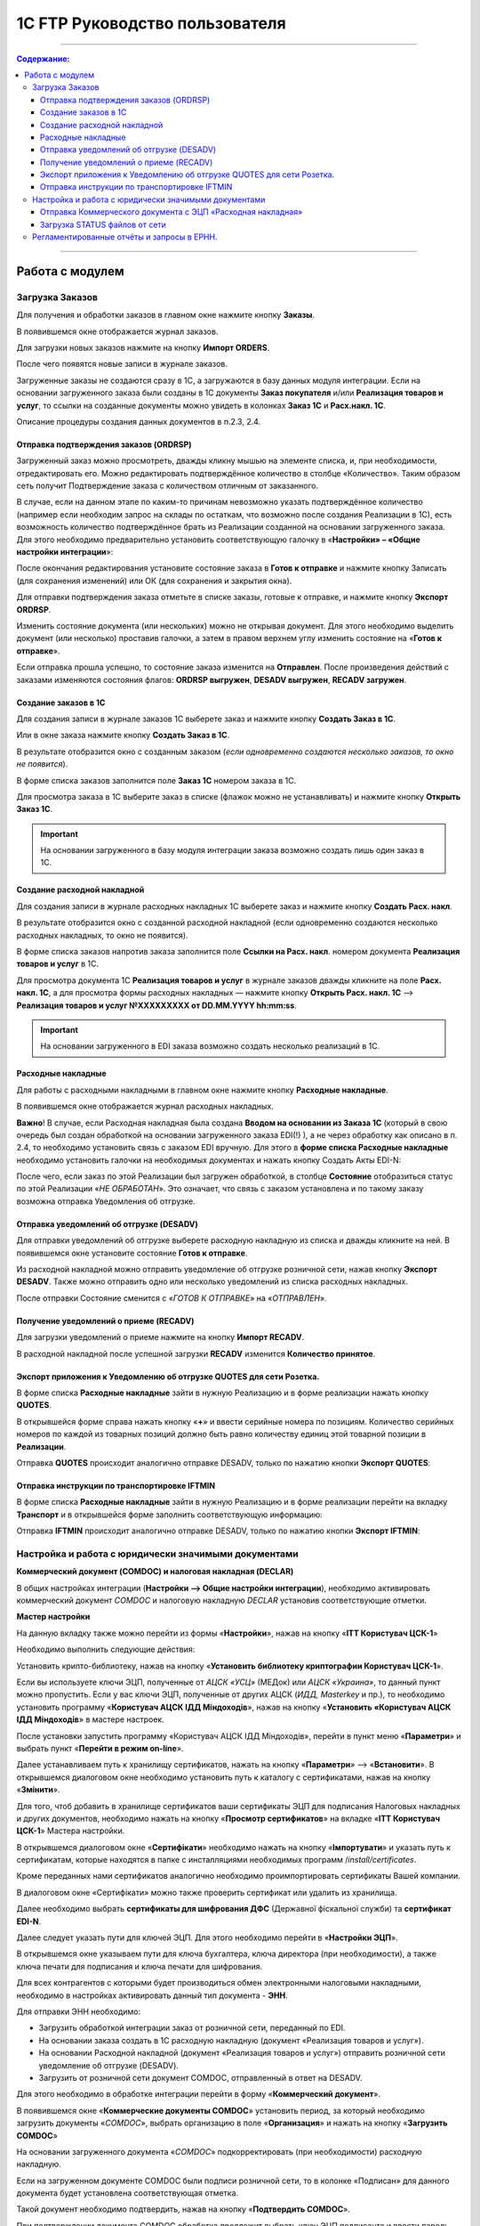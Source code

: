 1C FTP Руководство пользователя
##################################
---------

.. contents:: Содержание:
   :depth: 6

---------

Работа с модулем
********************
Загрузка Заказов
================================================

Для получения и обработки заказов в главном окне нажмите кнопку **Заказы**.

.. image:: pics_user_1C_FTP_integration/user_1C_FTP_integration_01.png
   :align: center

В появившемся окне отображается журнал заказов.

.. image:: pics_user_1C_FTP_integration/user_1C_FTP_integration_02.png
   :align: center

Для загрузки новых заказов нажмите на кнопку **Импорт ORDERS**.

.. image:: pics_user_1C_FTP_integration/user_1C_FTP_integration_03.png
   :align: center

После чего появятся новые записи в журнале заказов.

Загруженные заказы не создаются сразу в 1С, а загружаются в базу данных модуля интеграции. Если на основании загруженного заказа были созданы в 1С документы **Заказ покупателя** и/или **Реализация товаров и услуг**, то ссылки на созданные документы можно увидеть в колонках **Заказ 1С** и **Расх.накл. 1С**.

.. image:: pics_user_1C_FTP_integration/user_1C_FTP_integration_04.png
   :align: center

Описание процедуры создания данных документов в п.2.3, 2.4.


Отправка подтверждения заказов (ORDRSP)
--------------------------------------------------

Загруженный заказ можно просмотреть, дважды кликну мышью на элементе списка, и, при необходимости, отредактировать его. Можно редактировать подтверждённое количество в столбце «Количество». Таким образом сеть получит Подтверждение заказа с количеством отличным от заказанного.

В случае, если на данном этапе по каким-то причинам невозможно указать подтверждённое количество (например если необходим запрос на склады по остаткам, что возможно после создания Реализации в 1С), есть возможность количество подтверждённое брать из Реализации созданной на основании загруженного заказа. Для этого необходимо предварительно установить соответствующую галочку в «**Настройки» – «Общие настройки интеграции**»:

.. image:: pics_user_1C_FTP_integration/user_1C_FTP_integration_05.png
   :align: center

После окончания редактирования установите состояние заказа в **Готов к отправке** и нажмите кнопку Записать (для сохранения изменений) или ОК (для сохранения и закрытия окна).

.. image:: pics_user_1C_FTP_integration/user_1C_FTP_integration_06.png
   :align: center

Для отправки подтверждения заказа отметьте в списке заказы, готовые к отправке, и нажмите кнопку **Экспорт ORDRSP**.

.. image:: pics_user_1C_FTP_integration/user_1C_FTP_integration_07.png
   :align: center

Изменить состояние документа (или нескольких) можно не открывая документ. Для этого необходимо выделить документ (или несколько) проставив галочки, а затем в правом верхнем углу изменить состояние на «**Готов к отправке**».

.. image:: pics_user_1C_FTP_integration/user_1C_FTP_integration_08.png
   :align: center

Если отправка прошла успешно, то состояние заказа изменится на **Отправлен**. После произведения действий с заказами изменяются состояния флагов: **ORDRSP выгружен**, **DESADV выгружен**, **RECADV загружен**.

.. image:: pics_user_1C_FTP_integration/user_1C_FTP_integration_09.png
   :align: center

Создание заказов в 1С
--------------------------------------------------

Для создания записи в журнале заказов 1С выберете заказ и нажмите кнопку **Создать Заказ в 1С**.

.. image:: pics_user_1C_FTP_integration/user_1C_FTP_integration_10.png
   :align: center

Или в окне заказа нажмите кнопку **Создать Заказ в 1С**.

.. image:: pics_user_1C_FTP_integration/user_1C_FTP_integration_11.png
   :align: center

В результате отобразится окно с созданным заказом (*если одновременно создаются несколько заказов, то окно не появится*).

.. image:: pics_user_1C_FTP_integration/user_1C_FTP_integration_12.png
   :align: center

В форме списка заказов заполнится поле **Заказ 1С** номером заказа в 1С.

.. image:: pics_user_1C_FTP_integration/user_1C_FTP_integration_1g
   :align: center

Для просмотра заказа в 1С выберите заказ в списке (флажок можно не устанавливать) и нажмите кнопку **Открыть Заказ 1С**.

.. important:: На основании загруженного в базу модуля интеграции заказа возможно создать лишь один заказ в 1С.

Создание расходной накладной
--------------------------------------------------

Для создания записи в журнале расходных накладных 1С выберете заказ и нажмите кнопку **Создать Расх. накл**.

.. image:: pics_user_1C_FTP_integration/user_1C_FTP_integration_14.png
   :align: center

В результате отобразится окно с созданной расходной накладной (если одновременно создаются несколько расходных накладных, то окно не появится).

.. image:: pics_user_1C_FTP_integration/user_1C_FTP_integration_15.png
   :align: center

В форме списка заказов напротив заказа заполнится поле **Ссылки на Расх. накл**. номером документа **Реализация товаров и услуг** в 1С.

.. image:: pics_user_1C_FTP_integration/user_1C_FTP_integration_16.png
   :align: center

Для просмотра документа 1С **Реализация товаров и услуг** в журнале заказов дважды кликните на поле **Расх. накл. 1С**, а для просмотра формы расходных накладных — нажмите кнопку **Открыть Расх. накл. 1С** –> **Реализация товаров и услуг №XXXXXXXXX от DD.MM.YYYY hh:mm:ss**.

.. important:: На основании загруженного в EDI заказа возможно создать несколько реализаций в 1С.

Расходные накладные
--------------------------------------------------

Для работы с расходными накладными в главном окне нажмите кнопку **Расходные накладные**.

.. image:: pics_user_1C_FTP_integration/user_1C_FTP_integration_17.png
   :align: center

В появившемся окне отображается журнал расходных накладных.

.. image:: pics_user_1C_FTP_integration/user_1C_FTP_integration_18.png
   :align: center

**Важно**! В случае, если Расходная накладная была создана **Вводом на основании из Заказа 1С** (который в свою очередь был создан обработкой на основании загруженного заказа EDI(!) ), а не через обработку как описано в п. 2.4, то необходимо установить связь с заказом EDI вручную. Для этого в **форме списка Расходные накладные** необходимо установить галочки на необходимых документах и нажать кнопку Создать Акты EDI-N:

.. image:: pics_user_1C_FTP_integration/user_1C_FTP_integration_19.png
   :align: center

После чего, если заказ по этой Реализации был загружен обработкой, в столбце **Состояние** отобразиться статус по этой Реализации «*НЕ ОБРАБОТАН*». Это означает, что связь с заказом установлена и по такому заказу возможна отправка Уведомления об отгрузке.

Отправка уведомлений об отгрузке (DESADV)
--------------------------------------------------

Для отправки уведомлений об отгрузке выберете расходную накладную из списка и дважды кликните на ней. В появившемся окне установите состояние **Готов к отправке**.

.. image:: pics_user_1C_FTP_integration/user_1C_FTP_integration_20.png
   :align: center

Из расходной накладной можно отправить уведомление об отгрузке розничной сети, нажав кнопку **Экспорт DESADV**. Также можно отправить одно или несколько уведомлений из списка расходных накладных.

.. image:: pics_user_1C_FTP_integration/user_1C_FTP_integration_21.png
   :align: center

После отправки Состояние сменится с «*ГОТОВ К ОТПРАВКЕ*» на «*ОТПРАВЛЕН*».

Получение уведомлений о приеме (RECADV)
--------------------------------------------------

Для загрузки уведомлений о приеме нажмите на кнопку **Импорт RECADV**.

.. image:: pics_user_1C_FTP_integration/user_1C_FTP_integration_22.png
   :align: center

В расходной накладной после успешной загрузки **RECADV** изменится **Количество принятое**.

.. image:: pics_user_1C_FTP_integration/user_1C_FTP_integration_2g
   :align: center

Экспорт приложения к Уведомлению об отгрузке QUOTES для сети Розетка.
-----------------------------------------------------------------------------------------------

В форме списка **Расходные накладные** зайти в нужную Реализацию и в форме реализации нажать кнопку **QUOTES**.

.. image:: pics_user_1C_FTP_integration/user_1C_FTP_integration_24.png
   :align: center

В открывшейся форме справа нажать кнопку «**+**» и ввести серийные номера по позициям. Количество серийных номеров по каждой из товарных позиций должно быть равно количеству единиц этой товарной позиции в **Реализации**.

.. image:: pics_user_1C_FTP_integration/user_1C_FTP_integration_25.png
   :align: center

Отправка **QUOTES** происходит аналогично отправке DESADV, только по нажатию кнопки **Экспорт QUOTES**:

.. image:: pics_user_1C_FTP_integration/user_1C_FTP_integration_26.png
   :align: center

Отправка инструкции по транспортировке IFTMIN
--------------------------------------------------

В форме списка **Расходные накладные** зайти в нужную Реализацию и в форме реализации перейти на вкладку **Транспорт** и в открывшейся форме заполнить соответствующую информацию:

.. image:: pics_user_1C_FTP_integration/user_1C_FTP_integration_27.png
   :align: center

Отправка **IFTMIN** происходит аналогично отправке DESADV, только по нажатию кнопки **Экспорт IFTMIN**:

.. image:: pics_user_1C_FTP_integration/user_1C_FTP_integration_28.png
   :align: center
  
Настройка и работа с юридически значимыми документами
================================================================

**Коммерческий документ (COMDOC) и налоговая накладная (DECLAR)**

В общих настройках интеграции (**Настройки –> Общие настройки интеграции**), необходимо активировать коммерческий документ *COMDOC* и налоговую накладную *DECLAR* установив соответствующие отметки.

.. image:: pics_user_1C_FTP_integration/user_1C_FTP_integration_29.png
   :align: center

 В Мастере настройки (**Настройки –> Мастер настройки**) перейти на вкладку «**ITT Користувач ЦСК-1**».

**Мастер настройки**

.. image:: pics_user_1C_FTP_integration/user_1C_FTP_integration_30.png
   :align: center

На данную вкладку также можно перейти из формы «**Настройки**», нажав на кнопку «**ITT Користувач ЦСК-1**» 

.. image:: pics_user_1C_FTP_integration/user_1C_FTP_integration_31.png
   :align: center

Необходимо выполнить следующие действия:

Установить крипто-библиотеку, нажав на кнопку «**Установить библиотеку криптографии Користувач ЦСК-1**».

Если вы используете ключи ЭЦП, полученные от *АЦСК «УСЦ»* (МЕДок) или *АЦСК «Украина»*, то данный пункт можно пропустить. Если у вас ключи ЭЦП, полученные от других АЦСК (*ИДД, Masterkey* и пр.), то необходимо установить программу «**Користувач АЦСК ІДД Міндоходів**», нажав на кнопку «**Установить «Користувач АЦСК ІДД Міндоходів**» в мастере настроек.

После установки запустить программу «Користувач АЦСК ІДД Міндоходів», перейти в пункт меню «**Параметри**» и выбрать пункт «**Перейти в режим on-line**».

.. image:: pics_user_1C_FTP_integration/user_1C_FTP_integration_32.png
   :align: center

Далее устанавливаем путь к хранилищу сертификатов, нажать на кнопку «**Параметри**» –> «**Встановити**». В открывшемся диалоговом окне необходимо установить путь к каталогу с сертификатами, нажав на кнопку «**Змінити**».

.. image:: pics_user_1C_FTP_integration/user_1C_FTP_integration_33.png
   :align: center

Для того, чтоб добавить в хранилище сертификатов ваши сертификаты ЭЦП для подписания Налоговых накладных и других документов, необходимо нажать на кнопку «**Просмотр сертификатов**» на вкладке «**ITT Користувач ЦСК-1**» Мастера настройки.

В открывшемся диалоговом окне «**Сертифікати**» необходимо нажать на кнопку «**Імпортувати**» и указать путь к сертификатам, которые находятся в папке с инсталляциями необходимых программ /*install/certificates*.

.. image:: pics_user_1C_FTP_integration/user_1C_FTP_integration_34.png
   :align: center

Кроме переданных нами сертификатов аналогично необходимо проимпортировать сертификаты Вашей компании.

В диалоговом окне «Сертифікати» можно также проверить сертификат или удалить из хранилища.

Далее необходимо выбрать **сертификаты для шифрования ДФС** (Державної фіскальної служби) та **сертификат EDI-N**.

.. image:: pics_user_1C_FTP_integration/user_1C_FTP_integration_35.png
   :align: center

Далее следует указать пути для ключей ЭЦП. Для этого необходимо перейти в «**Настройки ЭЦП**».

.. image:: pics_user_1C_FTP_integration/user_1C_FTP_integration_36.png
   :align: center

В открывшемся окне указываем пути для ключа бухгалтера, ключа директора (при необходимости), а также ключа печати для подписания и ключа печати для шифрования.

.. image:: pics_user_1C_FTP_integration/user_1C_FTP_integration_37.png
   :align: center

Для всех контрагентов с которыми будет производиться обмен электронными налоговыми накладными, необходимо в настройках активировать данный тип документа - **ЭНН**.

.. image:: pics_user_1C_FTP_integration/user_1C_FTP_integration_38.png
   :align: center

Для отправки ЭНН необходимо:

- Загрузить обработкой интеграции заказ от розничной сети, переданный по EDI.
- На основании заказа создать в 1С расходную накладную (документ «Реализация товаров и услуг»).
- На основании Расходной накладной (документ «Реализация товаров и услуг») отправить розничной сети уведомление об отгрузке (DESADV).
- Загрузить от розничной сети документ COMDOC, отправленный в ответ на DESADV.

Для этого необходимо в обработке интеграции перейти в форму «**Коммерческий документ**».

.. image:: pics_user_1C_FTP_integration/user_1C_FTP_integration_39.png
   :align: center

В появившемся окне «**Коммерческие документы COMDOC**» установить период, за который необходимо загрузить документы «*COMDOC*», выбрать организацию в поле «**Организация**» и нажать на кнопку «**Загрузить COMDOC**»

.. image:: pics_user_1C_FTP_integration/user_1C_FTP_integration_40.png
   :align: center

На основании загруженного документа «*COMDOC*» подкорректировать (при необходимости) расходную накладную.

Если на загруженном документе COMDOC были подписи розничной сети, то в колонке «Подписан» для данного документа будет установлена соответствующая отметка.

Такой документ необходимо подтвердить, нажав на кнопку «**Подтвердить COMDOC**».

.. image:: pics_user_1C_FTP_integration/user_1C_FTP_integration_41.png
   :align: center

При подтверждении документа COMDOC обработка предложит выбрать ключ ЭЦП подписанта и ввести пароль подписи, а также выбрать ключ ЭЦП печати и ввести пароль подписи.

.. image:: pics_user_1C_FTP_integration/user_1C_FTP_integration_42.png
   :align: center

Также реализована возможность отправить отказ от подписания COMDOC.

В этом случае, в ранее загруженном Коммерческом документе необходимо заполнить поле комментарий, мотивирующий отказ от подписания.

.. image:: pics_user_1C_FTP_integration/user_1C_FTP_integration_43.png
   :align: center

Необходимо записать изменения и в форме списка Коммерческие документы нажать «**Экспорт отказов от подписания**», предварительно выделив необходимый документ отметкой.

. Для отправки налоговой накладной основании расходной накладной в 1С необходимо создать документ «**Налоговая накладная**».

. В обработке интеграции перейти на форму «**Налоговые накладные**», нажав на кнопку «**ЭНН/РКНН**».

.. image:: pics_user_1C_FTP_integration/user_1C_FTP_integration_44.png
   :align: center

 На вкладке «**Новые**» установить галочки напротив документов, на основании которых необходимо отправить ЭНН, и нажать «**Подписать и отправить ЭНН**».

.. image:: pics_user_1C_FTP_integration/user_1C_FTP_integration_45.png
   :align: center

При отправке электронной налоговой накладной (ЭНН) обработка предложит выбрать ключ ЭЦП подписанта и ввести пароль выбранной подписи, а также выбрать ключ ЭЦП печати и ввести пароль выбранной подписи.

После этого подписанные и зашифрованные документы **DECLAR (ЭНН)** будут отправлены на FTP, откуда будут автоматически отправлены в Единый реестр налоговых накладных (ЕРНН) для регистрации.

Ссылки на отправленные налоговые накладные перейдут на вкладку «**В обработке**».

. Для получения квитанции от **ЕРНН** о результате регистрации ЭНН, на вкладке «**В обработке**» нужно нажать на кнопку «**Получить квитанции**»

.. image:: pics_user_1C_FTP_integration/user_1C_FTP_integration_46.png
   :align: center

На вкладках «**В обработке**» и «**Завершённые**» отображаются события по выделенному документу «**Налоговая накладная**», а также отображается информация по нанесенным на документ подписям.

.. image:: pics_user_1C_FTP_integration/user_1C_FTP_integration_47.png
   :align: center

После успешной загрузки квитанций от ЕРНН, ссылки на соответствующие налоговые накладные перейдут во вкладку «**Завершённые**».

Во вкладке Завершённые, для просмотра квитанций по принятым налоговым накладным необходимо нажать «**Посмотреть квитанцию**», предварительно выбрав интересующий документ.

В случае необходимости отправки расчёта корректировки налоговой накладной необходимо создать такую корректировку в 1С.

Перейти во вкладку «**РКНН (Приложение2)**» в форме списка Налоговые накладные.

.. image:: pics_user_1C_FTP_integration/user_1C_FTP_integration_48.png
   :align: center

Далее действовать аналогично отправке как при отправке электронной налоговой накладной.

Также реализована возможность выгрузки **РКНН** в файл формата **XML**. Для этого в списке документов выделите необходимый и нажмите «**Выгрузить в XML**».

Вышеописанная процедура отправки НН реализована таким образом, что после подписания и отправки Вами НН она сначала передаётся контрагенту для подтверждения, а далее в ЕРНН для регистрации. В этом случае в НН передаются все необходимые реквизиты EDI.

В случае необходимости подписания и отправки НН непосредственно в ЕРНН, например по клиентам, которые не работают по EDI, необходимо воспользоваться формой отправки «**Отчётность НН**»

.. image:: pics_user_1C_FTP_integration/user_1C_FTP_integration_49.png
   :align: center

Если данная кнопка не активна, её необходимо активировать. Для этого перейдите в меню Настроек модуля интеграции и выберете раздел «**Общие настройки интеграции**».

.. image:: pics_user_1C_FTP_integration/user_1C_FTP_integration_50.png
   :align: center

В общих настройках интеграции установите соответствующую отметку напротив «**Используем отчётность НН**».

.. image:: pics_user_1C_FTP_integration/user_1C_FTP_integration_51.png
   :align: center

Порядок работы с формой «**Отчётность НН**» аналогичен работе в форме «**ЭНН/РКНН**».

Отправка Коммерческого документа с ЭЦП «Расходная накладная»
----------------------------------------------------------------------

Выполнить пункты в Мастере настройки по настройке подписания документов с ЭЦП, если ранее они не выполнялись (установить криптобиблиотеку, указать пути для ключей ЭЦП, и т.д.).

В форме списка **Коммерческие документы «COMDOC»** перейти на вкладку «**Исходящие**», из отобразившегося за вышеуказанный период списка Расходных накладных выделить галочками необходимые и нажать «**Отправить Расходную накладную**». Обработка предложит выбрать ключ ЭЦП подписанта и ввести пароль подписи, а также выбрать ключ ЭЦП печати и ввести пароль подписи после чего Коммерческий документ «**Расходная накладная**» будет отправлен для его подтверждения сетью:

.. image:: pics_user_1C_FTP_integration/user_1C_FTP_integration_52.png
   :align: center

После получения Коммерческого документа «**Расходная накладная**» сеть в случае отсутствия замечаний накладывает на него свою электронную подпись и печать и отправляет данный документ уже с четырьмя подписями (две подписи покупателя и две поставщика) обратно Вам после чего Вы можете его загрузить нажав на кнопку **Загрузить COMDOC** предварительно выбрав период загрузки. Если по какому-то из отправленных Вами документов на сервере уже есть подтверждённые со стороны покупателя, то они будут загружены и соответствующий статус «**Принят**» будет установлен в списке Расходных накладных:

.. image:: pics_user_1C_FTP_integration/user_1C_FTP_integration_53.png
   :align: center

Загрузка STATUS файлов от сети
----------------------------------------

В случае, если сеть поддерживает отправку статусов по отправленным поставщиком документам, эти статус файлы можно загрузить.

Предварительно в «**Настройки» – «Общие настройки интеграции**» необходимо установить соответствующую галочку для активации возможности загрузки таких статус файлов:

.. image:: pics_user_1C_FTP_integration/user_1C_FTP_integration_54.png
   :align: center

Для загрузки статус файлов необходимо выбрать **период загрузки** и нажать кнопку **Импорт STATUS**.

.. image:: pics_user_1C_FTP_integration/user_1C_FTP_integration_55.png
   :align: center

Загруженный статус можно просмотреть путём выбора необходимого документа и нажатия на кнопку **STATUS файлы**:

.. image:: pics_user_1C_FTP_integration/user_1C_FTP_integration_56.png
   :align: center

Статус файлы можно также загружать и по отправленным Коммерческим документам на соответствующей форме:

.. image:: pics_user_1C_FTP_integration/user_1C_FTP_integration_57.png
   :align: center

Регламентированные отчёты и запросы в ЕРНН.
================================================

В данном модуле интеграции реализована возможность отправки регламентированной отчетности с ЭЦП.

**Принцип работы модуля**:

Вне зависимости от того, как Вы сформировали регламентированные отчеты (в вашей учетной системе или с помощью модуля) Вы можете:

- сформировать отчеты заново (и они отобразятся в соответствующем журнале «Регламентированный отчет» (название журнала зависит от конфигурации 1С Предприятие) 
- сохранить отчет в формат XML
- подписать и отправить отчет
- загрузить квитанции\\реестр из ЕРНН

Для отправки регламентированной отчётности в главном меню обработки выберете «**Создать Регл.отчёты и Запрос ЕРНН**»

.. image:: pics_user_1C_FTP_integration/user_1C_FTP_integration_58.png
   :align: center

Откроется окно формирования регламентированной и финансовой отчётности.

.. image:: pics_user_1C_FTP_integration/user_1C_FTP_integration_59.png
   :align: center

При необходимости сформируйте отчёт.

Для формирования запроса выделите необходимую запись и дважды кликните по ней.

.. image:: pics_user_1C_FTP_integration/user_1C_FTP_integration_60.png
   :align: center

При необходимости смените организацию или период формирования, и нажмите кнопку **ОК**.

.. image:: pics_user_1C_FTP_integration/user_1C_FTP_integration_61.png
   :align: center

После этого в открывшейся форме нажмите на кнопку **Выгрузить в формат ГНАУ**. После чего закройте форму формирования запроса.

В появившемся окне «**Мастера выгрузки отчётов**» нажмите «Далее»:

.. image:: pics_user_1C_FTP_integration/user_1C_FTP_integration_62.png
   :align: center

Для сохранения отчёта выберите необходимые данные, проставив галочки, укажите путь для сохранения и нажмите «**Сформировать электронные документы в формате XML**».

.. image:: pics_user_1C_FTP_integration/user_1C_FTP_integration_63.png
   :align: center

Отчёт будет выгружен в указанный каталог.

Для отправки запроса в общий реестр налоговых накладных в главном меню модуля выберете «**Запрос в ЕРНН/НН и РКНН**»

.. image:: pics_user_1C_FTP_integration/user_1C_FTP_integration_64.png
   :align: center

В появившемся окне пометьте необходимые документы проставив галочки и нажмите «**Отправить отчёты**»

.. image:: pics_user_1C_FTP_integration/user_1C_FTP_integration_65.png
   :align: center

Для подписания запроса в ЕРНН обработка запросит ввести пароль для ключа бухгалтера, директора и печати предприятия (если у печати - 2 ключа, потребуется дважды ввести пароль).

.. image:: pics_user_1C_FTP_integration/user_1C_FTP_integration_66.png
   :align: center

Введите необходимые пароли, подтверждая каждый ввод кнопкой **ОК**.

**Загрузка квитанций**

Для загрузки квитанций нажмите кнопку «**Загрузить квитанции /ЭНН+РКНН**».

.. image:: pics_user_1C_FTP_integration/user_1C_FTP_integration_67.png
   :align: center

Далее обработка запросит ввести пароль печати предприятия для расшифровки квитанций.

Если при нажатии на кнопку «**Загрузить квитанции /ЭНН+РКНН**» в служебном сообщении внизу экрана отобразился текст «*Отсутствуют файлы для импорта в каталоге*» - это означает, что квитанции ещё не были получены от налоговой или все доступные квитанции уже были загружены.

Для просмотра загруженных квитанций, выделите курсором необходимый отчёт и нажмите кнопку «**Посмотреть квитанцию**».

.. image:: pics_user_1C_FTP_integration/user_1C_FTP_integration_68.png
   :align: center

Все загруженные квитанции для данного отчёта отобразятся на экране в текстовом виде и, по мере загрузки квитанций для этого отчёта, будут добавляться в конец документа.

.. image:: pics_user_1C_FTP_integration/user_1C_FTP_integration_69.png
   :align: center
